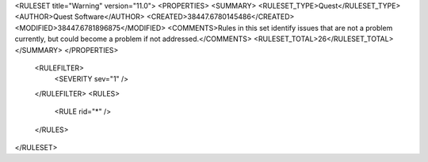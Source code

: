 <RULESET title="Warning" version="11.0">
<PROPERTIES>
<SUMMARY>
<RULESET_TYPE>Quest</RULESET_TYPE>
<AUTHOR>Quest Software</AUTHOR>
<CREATED>38447.6780145486</CREATED>
<MODIFIED>38447.6781896875</MODIFIED>
<COMMENTS>Rules in this set identify issues that are not a problem currently, but could become a problem if not addressed.</COMMENTS>
<RULESET_TOTAL>26</RULESET_TOTAL>
</SUMMARY>
</PROPERTIES>
  <RULEFILTER>
    <SEVERITY sev="1" />
  </RULEFILTER>
  <RULES>
    <RULE rid="*" />
  </RULES>
</RULESET>
